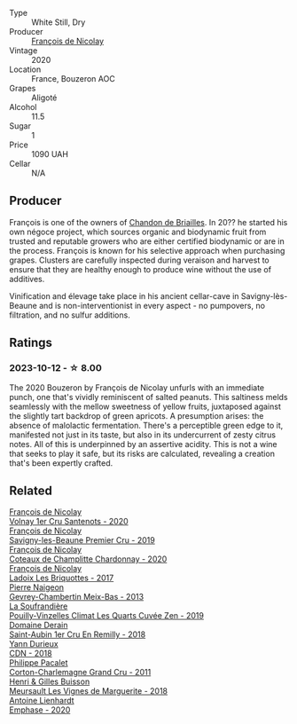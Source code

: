 #+attr_html: :class wine-main-image
[[file:/images/49/72c06d-8ac0-488f-8d46-e96fb404ffcd/2023-10-13-08-49-28-IMG-9810@512.webp]]

- Type :: White Still, Dry
- Producer :: [[barberry:/producers/163248a9-c9bc-498a-9107-0ab002f2ea9f][François de Nicolay]]
- Vintage :: 2020
- Location :: France, Bouzeron AOC
- Grapes :: Aligoté
- Alcohol :: 11.5
- Sugar :: 1
- Price :: 1090 UAH
- Cellar :: N/A

** Producer

François is one of the owners of [[barberry:/producers/5122a11b-3fed-4018-a965-37335da7785e][Chandon de Briailles]]. In 20?? he started his own négoce project, which sources organic and biodynamic fruit from trusted and reputable growers who are either certified biodynamic or are in the process. François is known for his selective approach when purchasing grapes. Clusters are carefully inspected during veraison and harvest to ensure that they are healthy enough to produce wine without the use of additives.

Vinification and élevage take place in his ancient cellar-cave in Savigny-lès-Beaune and is non-interventionist in every aspect - no pumpovers, no filtration, and no sulfur additions.

** Ratings

*** 2023-10-12 - ☆ 8.00

The 2020 Bouzeron by François de Nicolay unfurls with an immediate punch, one that's vividly reminiscent of salted peanuts. This saltiness melds seamlessly with the mellow sweetness of yellow fruits, juxtaposed against the slightly tart backdrop of green apricots. A presumption arises: the absence of malolactic fermentation. There's a perceptible green edge to it, manifested not just in its taste, but also in its undercurrent of zesty citrus notes. All of this is underpinned by an assertive acidity. This is not a wine that seeks to play it safe, but its risks are calculated, revealing a creation that's been expertly crafted.

** Related

#+begin_export html
<div class="flex-container">
  <a class="flex-item flex-item-left" href="/wines/2e4d2e9f-a84e-403f-8e90-dc40f63ffd31.html">
    <img class="flex-bottle" src="/images/2e/4d2e9f-a84e-403f-8e90-dc40f63ffd31/2023-06-28-08-04-43-62CAFD09-AFD8-4842-9ED6-EAF451645C64-1-102-o@512.webp"></img>
    <section class="h">François de Nicolay</section>
    <section class="h text-bolder">Volnay 1er Cru Santenots - 2020</section>
  </a>

  <a class="flex-item flex-item-right" href="/wines/9b2bfb0e-b377-4f9f-bf70-5e126943c6ef.html">
    <img class="flex-bottle" src="/images/9b/2bfb0e-b377-4f9f-bf70-5e126943c6ef/2022-11-12-12-36-03-CAF16975-6000-4D05-B6C8-AD20A2C99209-1-105-c@512.webp"></img>
    <section class="h">François de Nicolay</section>
    <section class="h text-bolder">Savigny-les-Beaune Premier Cru - 2019</section>
  </a>

  <a class="flex-item flex-item-left" href="/wines/abd73c13-3df1-4a21-82de-3091f02ba70b.html">
    <img class="flex-bottle" src="/images/ab/d73c13-3df1-4a21-82de-3091f02ba70b/2023-07-08-14-36-18-IMG-8265@512.webp"></img>
    <section class="h">François de Nicolay</section>
    <section class="h text-bolder">Coteaux de Champlitte Chardonnay - 2020</section>
  </a>

  <a class="flex-item flex-item-right" href="/wines/d61583ca-8331-43ca-8e5e-74361b45b0d1.html">
    <img class="flex-bottle" src="/images/d6/1583ca-8331-43ca-8e5e-74361b45b0d1/2021-09-11-10-19-52-8E9ECD21-CBA6-4523-8B72-E9CA6A087768-1-105-c@512.webp"></img>
    <section class="h">François de Nicolay</section>
    <section class="h text-bolder">Ladoix Les Briquottes - 2017</section>
  </a>

  <a class="flex-item flex-item-left" href="/wines/03e47266-8b42-40a4-8950-713f20632838.html">
    <img class="flex-bottle" src="/images/03/e47266-8b42-40a4-8950-713f20632838/2023-10-13-08-53-36-IMG-9818@512.webp"></img>
    <section class="h">Pierre Naigeon</section>
    <section class="h text-bolder">Gevrey-Chambertin Meix-Bas - 2013</section>
  </a>

  <a class="flex-item flex-item-right" href="/wines/164a4ecb-6863-40e3-9d5b-3beee87cad16.html">
    <img class="flex-bottle" src="/images/16/4a4ecb-6863-40e3-9d5b-3beee87cad16/2023-10-13-08-47-10-IMG-9804@512.webp"></img>
    <section class="h">La Soufrandière</section>
    <section class="h text-bolder">Pouilly-Vinzelles Climat Les Quarts Cuvée Zen - 2019</section>
  </a>

  <a class="flex-item flex-item-left" href="/wines/3eeefc0c-c2cc-4f8a-80e7-e71bf1c06620.html">
    <img class="flex-bottle" src="/images/3e/eefc0c-c2cc-4f8a-80e7-e71bf1c06620/2023-10-13-08-44-05-IMG-9800@512.webp"></img>
    <section class="h">Domaine Derain</section>
    <section class="h text-bolder">Saint-Aubin 1er Cru En Remilly - 2018</section>
  </a>

  <a class="flex-item flex-item-right" href="/wines/477160d7-d33f-4602-b41f-c27bbbd20a4b.html">
    <img class="flex-bottle" src="/images/47/7160d7-d33f-4602-b41f-c27bbbd20a4b/2023-10-13-08-52-14-IMG-9816@512.webp"></img>
    <section class="h">Yann Durieux</section>
    <section class="h text-bolder">CDN - 2018</section>
  </a>

  <a class="flex-item flex-item-left" href="/wines/785e693c-e1fc-45fe-93f0-119eddb6d6c7.html">
    <img class="flex-bottle" src="/images/78/5e693c-e1fc-45fe-93f0-119eddb6d6c7/2023-10-13-08-48-22-IMG-9808@512.webp"></img>
    <section class="h">Philippe Pacalet</section>
    <section class="h text-bolder">Corton-Charlemagne Grand Cru - 2011</section>
  </a>

  <a class="flex-item flex-item-right" href="/wines/9038017f-adc5-4695-be01-6a1935308467.html">
    <img class="flex-bottle" src="/images/90/38017f-adc5-4695-be01-6a1935308467/2023-10-13-08-42-15-IMG-9797@512.webp"></img>
    <section class="h">Henri & Gilles Buisson</section>
    <section class="h text-bolder">Meursault Les Vignes de Marguerite - 2018</section>
  </a>

  <a class="flex-item flex-item-left" href="/wines/f423cba0-4948-4c56-9e02-75f459163960.html">
    <img class="flex-bottle" src="/images/f4/23cba0-4948-4c56-9e02-75f459163960/2023-10-13-08-51-07-IMG-9813@512.webp"></img>
    <section class="h">Antoine Lienhardt</section>
    <section class="h text-bolder">Emphase - 2020</section>
  </a>

</div>
#+end_export
